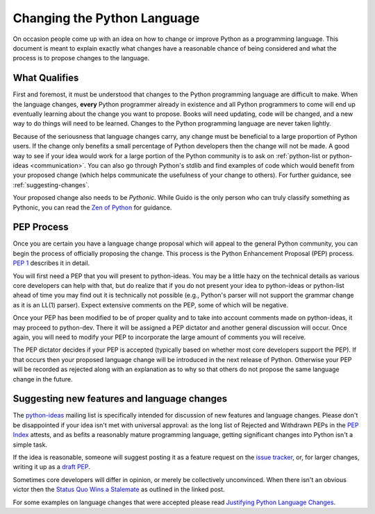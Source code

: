 .. _langchanges:

Changing the Python Language
============================
On occasion people come up with an idea on how to change or improve Python as a
programming language. This document is meant to explain exactly what changes
have a reasonable chance of being considered and what the process is to propose
changes to the language.


What Qualifies
--------------
First and foremost, it must be understood that changes to the Python
programming language are difficult to make. When the language changes,
**every** Python programmer already in existence and all Python programmers to
come will end up eventually learning about the change you want to propose.
Books will need updating, code will be changed, and a new way to do things will
need to be learned. Changes to the Python programming language are never taken
lightly.

Because of the seriousness that language changes carry, any change must be
beneficial to a large proportion of Python users. If the change only benefits a
small percentage of Python developers then the change will not be made. A good
way to see if your idea would work for a large portion of the Python community
is to ask on :ref:`python-list or python-ideas <communication>`. You can also
go through Python's stdlib and find examples of code which would benefit from
your proposed change (which helps communicate the usefulness of your change to
others). For further guidance, see :ref:`suggesting-changes`.

Your proposed change also needs to be *Pythonic*. While Guido is the only
person who can truly classify something as Pythonic, you can read the `Zen of
Python`_ for guidance.

.. _Zen of Python: https://www.python.org/dev/peps/pep-0020/


.. index:: PEP process

PEP Process
-----------
Once you are certain you have a language change proposal which will appeal to
the general Python community, you can begin the process of officially proposing
the change. This process is the Python Enhancement Proposal (PEP) process.
:PEP:`1` describes it in detail.

You will first need a PEP that you will present to python-ideas. You may be a
little hazy on the technical details as various core developers can help with
that, but do realize that if you do not present your idea to python-ideas or
python-list ahead of time you may find out it is technically not possible
(e.g., Python's parser will not support the grammar change as it is an LL(1)
parser). Expect extensive comments on the PEP, some of which will be negative.

Once your PEP has been modified to be of proper quality and to take into
account comments made on python-ideas, it may proceed to python-dev. There it
will be assigned a PEP dictator and another general discussion will occur. Once
again, you will need to modify your PEP to incorporate the large amount of
comments you will receive.

The PEP dictator decides if your PEP is accepted (typically based on whether
most core developers support the PEP). If that occurs then your proposed
language change will be introduced in the next release of Python. Otherwise
your PEP will be recorded as rejected along with an explanation as to why so
that others do not propose the same language change in the future.


.. index::
   single: PEP process

.. _suggesting-changes:

Suggesting new features and language changes
--------------------------------------------

The `python-ideas`_ mailing list is specifically intended for discussion of
new features and language changes. Please don't be disappointed if your
idea isn't met with universal approval: as the long list of Rejected and
Withdrawn PEPs in the `PEP Index`_ attests, and as befits a reasonably mature
programming language, getting significant changes into Python isn't a simple
task.

If the idea is reasonable, someone will suggest posting it as a feature
request on the `issue tracker`_, or, for larger changes, writing it up as
a `draft PEP`_.

Sometimes core developers will differ in opinion, or merely be collectively
unconvinced. When there isn't an obvious victor then the
`Status Quo Wins a Stalemate`_ as outlined in the linked post.

For some examples on language changes that were accepted please read
`Justifying Python Language Changes`_.

.. _python-ideas: https://mail.python.org/mailman/listinfo/python-ideas
.. _issue tracker: https://bugs.python.org
.. _PEP Index: https://www.python.org/dev/peps/
.. _draft PEP: https://www.python.org/dev/peps/pep-0001/
.. _Status Quo Wins a Stalemate: http://www.curiousefficiency.org/posts/2011/02/status-quo-wins-stalemate.html
.. _Justifying Python Language Changes: http://www.curiousefficiency.org/posts/2011/02/justifying-python-language-changes.html

